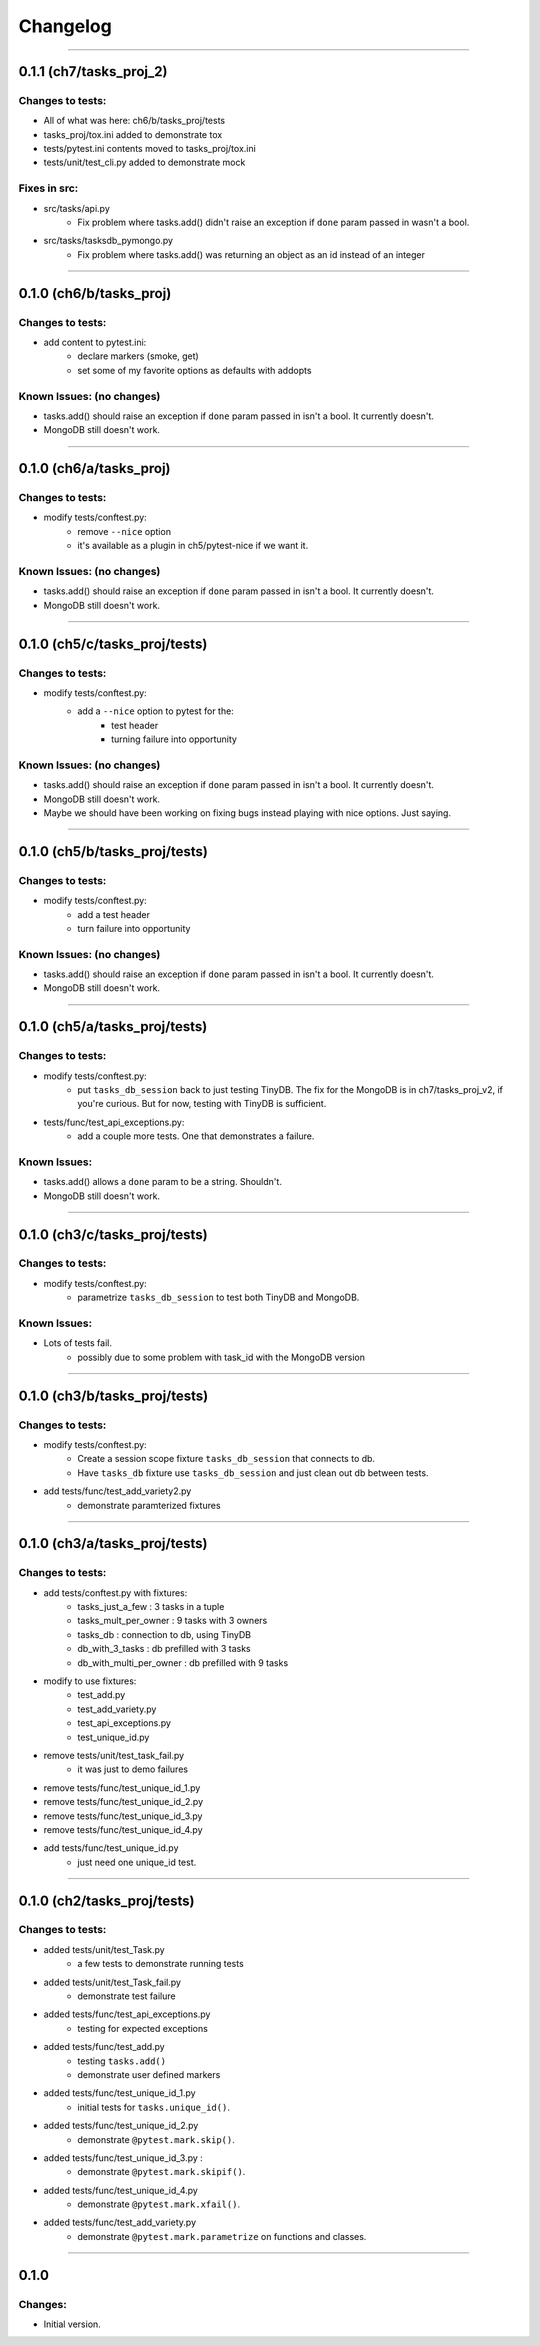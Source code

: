 Changelog
=========
----------------------------------------------------

0.1.1 (ch7/tasks_proj_2)
------------------------

Changes to tests:
~~~~~~~~~~~~~~~~~

- All of what was here: ch6/b/tasks_proj/tests
- tasks_proj/tox.ini added to demonstrate tox
- tests/pytest.ini contents moved to tasks_proj/tox.ini
- tests/unit/test_cli.py added to demonstrate mock

Fixes in src: 
~~~~~~~~~~~~~

- src/tasks/api.py 
    - Fix problem where tasks.add() didn't raise an exception if ``done`` param passed in wasn't a bool. 
- src/tasks/tasksdb_pymongo.py 
    - Fix problem where tasks.add() was returning an object as an id instead of an integer

----------------------------------------------------

0.1.0 (ch6/b/tasks_proj)
------------------------

Changes to tests:
~~~~~~~~~~~~~~~~~

- add content to pytest.ini:
    - declare markers (smoke, get)
    - set some of my favorite options as defaults with addopts

Known Issues: (no changes)
~~~~~~~~~~~~~~~~~~~~~~~~~~

- tasks.add() should raise an exception if ``done`` param passed in isn't a bool. It currently doesn't.
- MongoDB still doesn't work.

----------------------------------------------------

0.1.0 (ch6/a/tasks_proj)
------------------------

Changes to tests:
~~~~~~~~~~~~~~~~~

- modify tests/conftest.py:
    - remove ``--nice`` option
    - it's available as a plugin in ch5/pytest-nice if we want it.

Known Issues: (no changes)
~~~~~~~~~~~~~~~~~~~~~~~~~~

- tasks.add() should raise an exception if ``done`` param passed in isn't a bool. It currently doesn't.
- MongoDB still doesn't work.

----------------------------------------------------

0.1.0 (ch5/c/tasks_proj/tests)
------------------------------

Changes to tests:
~~~~~~~~~~~~~~~~~

- modify tests/conftest.py:
    - add a ``--nice`` option to pytest for the:
        - test header
        - turning failure into opportunity

Known Issues: (no changes)
~~~~~~~~~~~~~~~~~~~~~~~~~~

- tasks.add() should raise an exception if ``done`` param passed in isn't a bool. It currently doesn't.
- MongoDB still doesn't work.
- Maybe we should have been working on fixing bugs instead playing with nice options. Just saying.

----------------------------------------------------

0.1.0 (ch5/b/tasks_proj/tests)
------------------------------

Changes to tests:
~~~~~~~~~~~~~~~~~

- modify tests/conftest.py:
    - add a test header
    - turn failure into opportunity

Known Issues: (no changes)
~~~~~~~~~~~~~~~~~~~~~~~~~~

- tasks.add() should raise an exception if ``done`` param passed in isn't a bool. It currently doesn't.
- MongoDB still doesn't work.

----------------------------------------------------

0.1.0 (ch5/a/tasks_proj/tests)
------------------------------

Changes to tests:
~~~~~~~~~~~~~~~~~

- modify tests/conftest.py:
    - put ``tasks_db_session`` back to just testing TinyDB. The fix for the MongoDB is in ch7/tasks_proj_v2, if you're curious. But for now, testing with TinyDB is sufficient.

- tests/func/test_api_exceptions.py:
    - add a couple more tests. One that demonstrates a failure. 

Known Issues:
~~~~~~~~~~~~~

- tasks.add() allows a ``done`` param to be a string. Shouldn't.
- MongoDB still doesn't work.


----------------------------------------------------

0.1.0 (ch3/c/tasks_proj/tests)
------------------------------

Changes to tests:
~~~~~~~~~~~~~~~~~

- modify tests/conftest.py:
    - parametrize ``tasks_db_session`` to test both TinyDB and MongoDB.

Known Issues:
~~~~~~~~~~~~~

- Lots of tests fail.
    - possibly due to some problem with task_id with the MongoDB version

----------------------------------------------------

0.1.0 (ch3/b/tasks_proj/tests)
------------------------------

Changes to tests:
~~~~~~~~~~~~~~~~~

- modify tests/conftest.py:
    - Create a session scope fixture ``tasks_db_session``
      that connects to db.
    - Have ``tasks_db`` fixture use ``tasks_db_session`` and 
      just clean out db between tests.

- add tests/func/test_add_variety2.py
    - demonstrate paramterized fixtures


----------------------------------------------------

0.1.0 (ch3/a/tasks_proj/tests)
------------------------------

Changes to tests:
~~~~~~~~~~~~~~~~~

- add tests/conftest.py with fixtures:
    - tasks_just_a_few : 3 tasks in a tuple
    - tasks_mult_per_owner : 9 tasks with 3 owners
    - tasks_db : connection to db, using TinyDB
    - db_with_3_tasks : db prefilled with 3 tasks
    - db_with_multi_per_owner : db prefilled with 9 tasks

- modify to use fixtures:
    - test_add.py
    - test_add_variety.py
    - test_api_exceptions.py
    - test_unique_id.py

- remove tests/unit/test_task_fail.py  
    - it was just to demo failures

- remove tests/func/test_unique_id_1.py
- remove tests/func/test_unique_id_2.py
- remove tests/func/test_unique_id_3.py 
- remove tests/func/test_unique_id_4.py
- add tests/func/test_unique_id.py
    - just need one unique_id test.


----------------------------------------------------

0.1.0 (ch2/tasks_proj/tests)
----------------------------

Changes to tests:
~~~~~~~~~~~~~~~~~

- added tests/unit/test_Task.py 
    - a few tests to demonstrate running tests

- added tests/unit/test_Task_fail.py 
    - demonstrate test failure

- added tests/func/test_api_exceptions.py
    - testing for expected exceptions

- added tests/func/test_add.py
    - testing ``tasks.add()``
    - demonstrate user defined markers 

- added tests/func/test_unique_id_1.py
    - initial tests for ``tasks.unique_id()``.

- added tests/func/test_unique_id_2.py
    - demonstrate ``@pytest.mark.skip()``.

- added tests/func/test_unique_id_3.py : 
    - demonstrate ``@pytest.mark.skipif()``.

- added tests/func/test_unique_id_4.py
    - demonstrate ``@pytest.mark.xfail()``.

- added tests/func/test_add_variety.py
    - demonstrate ``@pytest.mark.parametrize`` on functions and classes.


----------------------------------------------------

0.1.0
-----

Changes:
~~~~~~~~

- Initial version.

